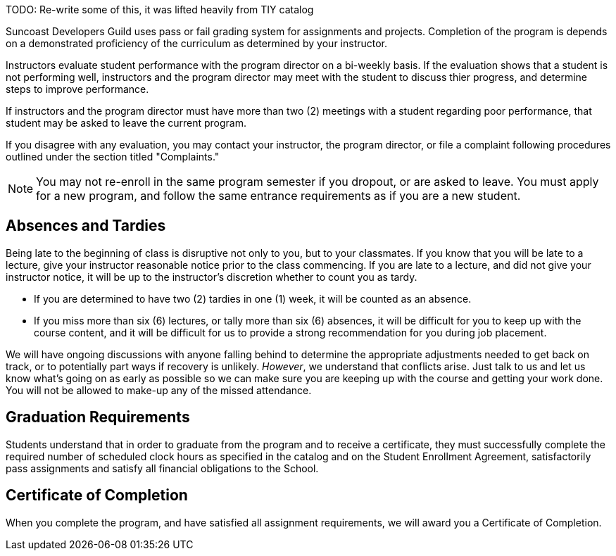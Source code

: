 TODO: Re-write some of this, it was lifted heavily from TIY catalog

Suncoast Developers Guild uses pass or fail grading system for assignments and projects. Completion of the program is depends on a demonstrated proficiency of the curriculum as determined by your instructor.

Instructors evaluate student performance with the program director on a bi-weekly basis. If the evaluation shows that a student is not performing well, instructors and the program director may meet with the student to discuss thier progress, and determine steps to improve performance.

If instructors and the program director must have more than two (2) meetings with a student regarding poor performance, that student may be asked to leave the current program.

If you disagree with any evaluation, you may contact your instructor, the program director, or file a complaint following procedures outlined under the section titled "Complaints."

NOTE: You may not re-enroll in the same program semester if you dropout, or are asked to leave. You must apply for a new program, and follow the same entrance requirements as if you are a new student.

== Absences and Tardies

Being late to the beginning of class is disruptive not only to you, but to your classmates. If you know that you will be late to a lecture, give your instructor reasonable notice prior to the class commencing. If you are late to a lecture, and did not give your instructor notice, it will be up to the instructor's discretion whether to count you as tardy.

- If you are determined to have two (2) tardies in one (1) week, it will be counted as an absence.
- If you miss more than six (6) lectures, or tally more than six (6) absences, it will be difficult for you to keep up with the course content, and it will be difficult for us to provide a strong recommendation for you during job placement.

We will have ongoing discussions with anyone falling behind to determine the appropriate adjustments needed to get back on track, or to potentially part ways if recovery is unlikely. _However_, we understand that conflicts arise. Just talk to us and let us know what's going on as early as possible so we can make sure you are keeping up with the course and getting your work done. You will not be allowed to make-up any of the missed attendance.

== Graduation Requirements

Students understand that in order to graduate from the program and to receive a certificate, they must successfully complete the required number of scheduled clock hours as specified in the catalog and on the Student Enrollment Agreement, satisfactorily pass assignments and satisfy all financial obligations to the School.

== Certificate of Completion

When you complete the program, and have satisfied all assignment requirements, we will award you a Certificate of Completion.